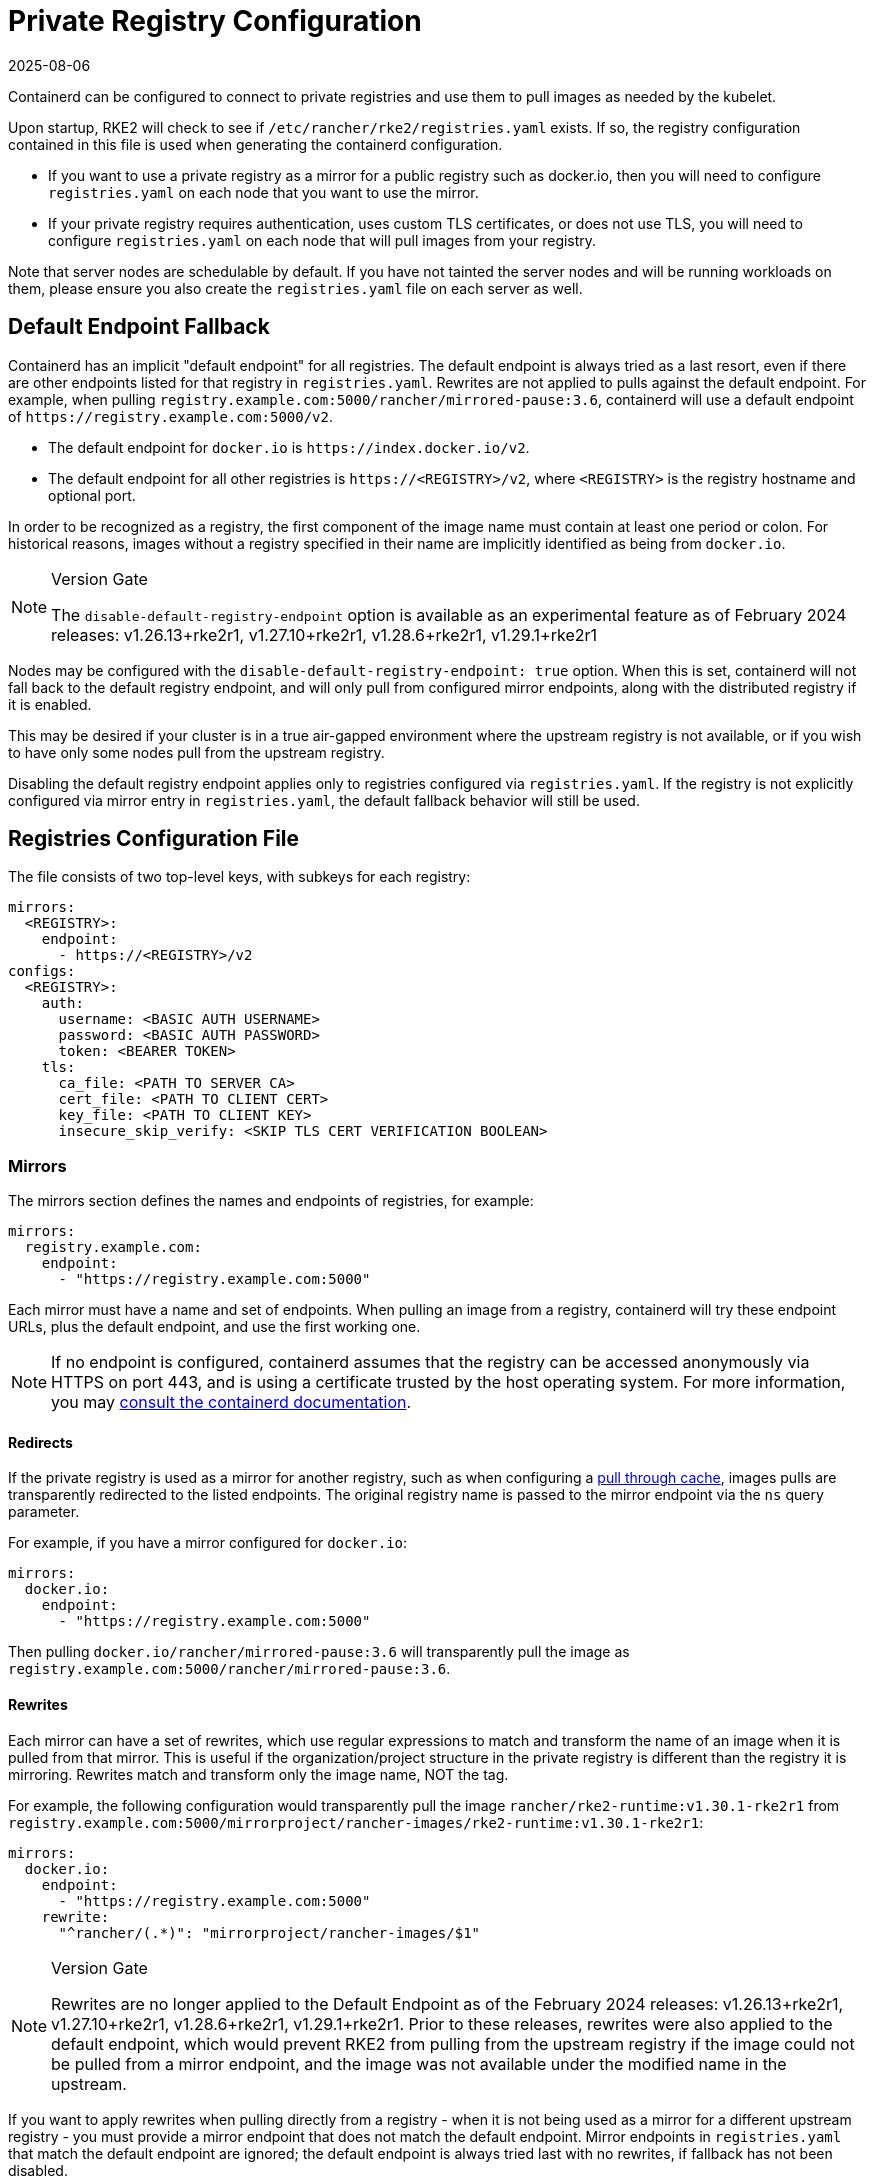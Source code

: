 = Private Registry Configuration
:page-languages: [en, zh]
:revdate: 2025-08-06
:page-revdate: {revdate}

Containerd can be configured to connect to private registries and use them to pull images as needed by the kubelet.

Upon startup, RKE2 will check to see if `/etc/rancher/rke2/registries.yaml` exists. If so, the registry configuration contained in this file is used when generating the containerd configuration.

* If you want to use a private registry as a mirror for a public registry such as docker.io, then you will need to configure `registries.yaml` on each node that you want to use the mirror.
* If your private registry requires authentication, uses custom TLS certificates, or does not use TLS, you will need to configure `registries.yaml` on each node that will pull images from your registry.

Note that server nodes are schedulable by default. If you have not tainted the server nodes and will be running workloads on them,
please ensure you also create the `registries.yaml` file on each server as well.

== Default Endpoint Fallback

Containerd has an implicit "default endpoint" for all registries. The default endpoint is always tried as a last resort, even if there are other endpoints listed for that registry in `registries.yaml`. Rewrites are not applied to pulls against the default endpoint. For example, when pulling `registry.example.com:5000/rancher/mirrored-pause:3.6`, containerd will use a default endpoint of `\https://registry.example.com:5000/v2`.

* The default endpoint for `docker.io` is `\https://index.docker.io/v2`.
* The default endpoint for all other registries is `\https://<REGISTRY>/v2`, where `<REGISTRY>` is the registry hostname and optional port.

In order to be recognized as a registry, the first component of the image name must contain at least one period or colon. For historical reasons, images without a registry specified in their name are implicitly identified as being from `docker.io`.

[NOTE]
.Version Gate
====
The `disable-default-registry-endpoint` option is available as an experimental feature as of February 2024 releases: v1.26.13+rke2r1, v1.27.10+rke2r1, v1.28.6+rke2r1, v1.29.1+rke2r1
====

Nodes may be configured with the `disable-default-registry-endpoint: true` option. When this is set, containerd will not fall back to the default registry endpoint, and will only pull from configured mirror endpoints, along with the distributed registry if it is enabled.

This may be desired if your cluster is in a true air-gapped environment where the upstream registry is not available, or if you wish to have only some nodes pull from the upstream registry.

Disabling the default registry endpoint applies only to registries configured via `registries.yaml`. If the registry is not explicitly configured via mirror entry in `registries.yaml`, the default fallback behavior will still be used.

== Registries Configuration File

The file consists of two top-level keys, with subkeys for each registry:

[,yaml]
----
mirrors:
  <REGISTRY>:
    endpoint:
      - https://<REGISTRY>/v2
configs:
  <REGISTRY>:
    auth:
      username: <BASIC AUTH USERNAME>
      password: <BASIC AUTH PASSWORD>
      token: <BEARER TOKEN>
    tls:
      ca_file: <PATH TO SERVER CA>
      cert_file: <PATH TO CLIENT CERT>
      key_file: <PATH TO CLIENT KEY>
      insecure_skip_verify: <SKIP TLS CERT VERIFICATION BOOLEAN>
----

=== Mirrors

The mirrors section defines the names and endpoints of registries, for example:

[,yaml]
----
mirrors:
  registry.example.com:
    endpoint:
      - "https://registry.example.com:5000"
----

Each mirror must have a name and set of endpoints. When pulling an image from a registry, containerd will try these endpoint URLs, plus the default endpoint, and use the first working one.

[NOTE]
====
If no endpoint is configured, containerd assumes that the registry can be accessed anonymously via HTTPS on port 443, and is using a certificate trusted by the host operating system. For more information, you may https://github.com/containerd/containerd/blob/master/docs/cri/registry.md#configure-registry-endpoint[consult the containerd documentation].
====

==== Redirects

If the private registry is used as a mirror for another registry, such as when configuring a https://docs.docker.com/registry/recipes/mirror/[pull through cache], images pulls are transparently redirected to the listed endpoints. The original registry name is passed to the mirror endpoint via the `ns` query parameter.

For example, if you have a mirror configured for `docker.io`:

[,yaml]
----
mirrors:
  docker.io:
    endpoint:
      - "https://registry.example.com:5000"
----

Then pulling `docker.io/rancher/mirrored-pause:3.6` will transparently pull the image as `registry.example.com:5000/rancher/mirrored-pause:3.6`.

==== Rewrites

Each mirror can have a set of rewrites, which use regular expressions to match and transform the name of an image when it is pulled from that mirror. This is useful if the organization/project structure in the private registry is different than the registry it is mirroring. Rewrites match and transform only the image name, NOT the tag.

For example, the following configuration would transparently pull the image `rancher/rke2-runtime:v1.30.1-rke2r1` from `registry.example.com:5000/mirrorproject/rancher-images/rke2-runtime:v1.30.1-rke2r1`:

[,yaml]
----
mirrors:
  docker.io:
    endpoint:
      - "https://registry.example.com:5000"
    rewrite:
      "^rancher/(.*)": "mirrorproject/rancher-images/$1"
----

[NOTE]
.Version Gate
====
Rewrites are no longer applied to the Default Endpoint as of the February 2024 releases: v1.26.13+rke2r1, v1.27.10+rke2r1, v1.28.6+rke2r1, v1.29.1+rke2r1. Prior to these releases, rewrites were also applied to the default endpoint, which would prevent RKE2 from pulling from the upstream registry if the image could not be pulled from a mirror endpoint, and the image was not available under the modified name in the upstream.
====

If you want to apply rewrites when pulling directly from a registry - when it is not being used as a mirror for a different upstream registry - you must provide a mirror endpoint that does not match the default endpoint. Mirror endpoints in `registries.yaml` that match the default endpoint are ignored; the default endpoint is always tried last with no rewrites, if fallback has not been disabled.

For example, if you have a registry at `\https://registry.example.com/`, and want to apply rewrites when explicitly pulling `registry.example.com/rancher/rke2-runtime:v1.30.1-rke2r1`, you can add a mirror endpoint with the port listed. Because the mirror endpoint does not match the default endpoint - *`"\https://registry.example.com:443/v2" != "\https://registry.example.com/v2"`* - the endpoint is accepted as a mirror and rewrites are applied, despite it being effectively the same as the default.

[,yaml]
----
mirrors:
 registry.example.com
   endpoint:
     - "https://registry.example.com:443"
   rewrite:
     "^rancher/(.*)": "mirrorproject/rancher-images/$1"
----

Note that when using mirrors and rewrites, images will still be stored under the original name. For example, `crictl image ls` will show `docker.io/rancher/rke2-runtime:v1.30.1-rke2r1` as available on the node, even if the image was pulled from a mirror with a different name.

=== Configs

The configs section defines the TLS and credential configuration for each mirror. For each mirror you can define `auth` and/or `tls`.

The `tls` part consists of:

|===
| Directive | Description

| `cert_file`
| The client certificate path that will be used to authenticate with the registry

| `key_file`
| The client key path that will be used to authenticate with the registry

| `ca_file`
| Defines the CA certificate path to be used to verify the registry's server cert file

| `insecure_skip_verify`
| Boolean that defines if TLS verification should be skipped for the registry
|===

The `auth` part consists of either username/password or authentication token:

|===
| Directive | Description

| `username`
| user name of the private registry basic auth

| `password`
| user password of the private registry basic auth

| `auth`
| authentication token of the private registry basic auth
|===

Below are basic examples of using private registries in different modes:

=== Wildcard Support

[NOTE]
.Version Gate
====
Wildcard support is available as of the March 2024 releases: v1.26.15+rke2r1, v1.27.12+rke2r1, v1.28.8+rke2r1, v1.29.3+rke2r1
====

The `"*"` wildcard entry can be used in the `mirrors` and `configs` sections to provide default configuration for all registries. The default configuration will only be used if there is no specific entry for that registry. Note that the asterisk MUST be quoted.

In the following example, a local registry mirror will be used for all registries. TLS verification will be disabled for all registries, except `docker.io`.

[,yaml]
----
mirrors:
  "*":
    endpoint:
      - "https://registry.example.com:5000"
configs:
  "docker.io":
  "*":
    tls:
      insecure_skip_verify: true
----

=== With TLS

Below are examples showing how you may configure `/etc/rancher/rke2/registries.yaml` on each node when using TLS.

[tabs]
======

With Authentication::
+
[,yaml]
----
mirrors:
  docker.io:
    endpoint:
      - "https://registry.example.com:5000"
configs:
  "registry.example.com:5000":
    auth:
      username: xxxxxx # this is the registry username
      password: xxxxxx # this is the registry password
    tls:
      cert_file:            # path to the cert file used to authenticate to the registry
      key_file:             # path to the key file for the certificate used to authenticate to the registry
      ca_file:              # path to the ca file used to verify the registry's certificate
      insecure_skip_verify: # may be set to true to skip verifying the registry's certificate
----

Without Authentication:: 
+
[,yaml]
----
mirrors:
  docker.io:
    endpoint:
      - "https://registry.example.com:5000"
configs:
  "registry.example.com:5000":
    tls:
      cert_file:            # path to the cert file used to authenticate to the registry
      key_file:             # path to the key file for the certificate used to authenticate to the registry
      ca_file:              # path to the ca file used to verify the registry's certificate
      insecure_skip_verify: # may be set to true to skip verifying the registry's certificate
----

======

=== Without TLS

Below are examples showing how you may configure `/etc/rancher/rke2/registries.yaml` on each node when _not_ using TLS.

[tabs]
======

With Authentication::
+
[,yaml]
----
mirrors:
  docker.io:
    endpoint:
      - "http://registry.example.com:5000"
configs:
  "registry.example.com:5000":
    auth:
      username: xxxxxx # this is the registry username
      password: xxxxxx # this is the registry password
----

Without Authentication::
+
[,yaml]
----
mirrors:
  docker.io:
    endpoint:
      - "http://registry.example.com:5000"
----

======

____
If using a registry using plaintext HTTP without TLS, you need to specify `http://` as the endpoint URI scheme, otherwise it will default to `https://`.
____

In order for the registry changes to take effect, you need to either configure this file before starting RKE2 on the node, or restart RKE2 on each configured node.

== Troubleshooting Image Pulls

When Kubernetes experiences problems pulling an image, the error displayed by the kubelet may only reflect the terminal error returned by the pull attempt made against the default endpoint, making it appear that the configured endpoints are not being used.

Check the containerd log on the node at `/var/lib/rancher/rke2/agent/containerd/containerd.log` for detailed information on the root cause of the failure.
